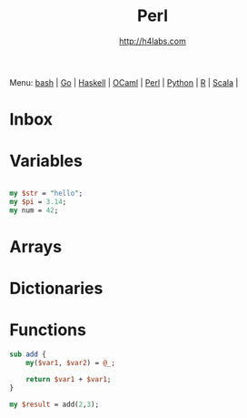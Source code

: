 #+STARTUP: showall
#+TITLE: Perl
#+AUTHOR: http://h4labs.com
#+HTML_HEAD: <link rel="stylesheet" type="text/css" href="/resources/css/myorg.css" />

Menu: [[file:bash.org][bash]] | [[file:go.org][Go]] | [[file:haskell.org][Haskell]] | [[file:ocaml.org][OCaml]] | [[file:perl.org][Perl]] | [[file:python.org][Python]] | [[file:r.org][R]] | [[file:scala.org][Scala]] | 

* Inbox

* Variables

#+BEGIN_SRC perl

my $str = "hello";
my $pi = 3.14;
my num = 42;

#+END_SRC

* Arrays

* Dictionaries


* Functions

#+BEGIN_SRC perl
sub add {
	my($var1, $var2) = @_;

	return $var1 + $var1;
}

my $result = add(2,3);
#+END_SRC

